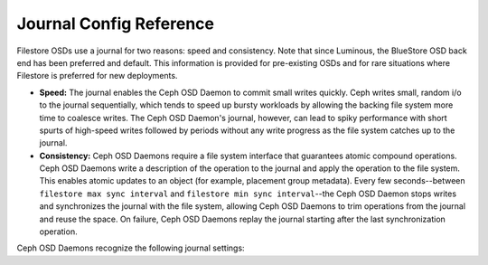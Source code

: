 ==========================
 Journal Config Reference
==========================

.. index:: journal; journal configuration

Filestore OSDs use a journal for two reasons: speed and consistency.  Note
that since Luminous, the BlueStore OSD back end has been preferred and default.
This information is provided for pre-existing OSDs and for rare situations where
Filestore is preferred for new deployments.

- **Speed:** The journal enables the Ceph OSD Daemon to commit small writes 
  quickly. Ceph writes small, random i/o to the journal sequentially, which 
  tends to speed up bursty workloads by allowing the backing file system more 
  time to coalesce writes. The Ceph OSD Daemon's journal, however, can lead 
  to spiky performance with short spurts of high-speed writes followed by 
  periods without any write progress as the file system catches up to the 
  journal.

- **Consistency:** Ceph OSD Daemons require a file system interface that 
  guarantees atomic compound operations. Ceph OSD Daemons write a description 
  of the operation to the journal and apply the operation to the file system. 
  This enables atomic updates to an object (for example, placement group 
  metadata). Every few seconds--between ``filestore max sync interval`` and
  ``filestore min sync interval``--the Ceph OSD Daemon stops writes and 
  synchronizes the journal with the file system, allowing Ceph OSD Daemons to 
  trim operations from the journal and reuse the space. On failure, Ceph 
  OSD Daemons replay the journal starting after the last synchronization 
  operation.

Ceph OSD Daemons recognize the following journal settings: 


.. confval:: journal_dio

   Enables direct i/o to the journal. Requires ``journal block
   align`` set to ``true``.

   :type: Boolean
   :required: Yes when using ``aio``.
   :default: ``true``



.. confval:: journal_aio

   .. versionchanged:: 0.61 Cuttlefish

   Enables using ``libaio`` for asynchronous writes to the journal.
   Requires ``journal dio`` set to ``true``.

   :type: Boolean
   :required: No.
   :default: Version 0.61 and later, ``true``. Version 0.60 and earlier, ``false``.


.. confval:: journal_block_align

   Block aligns write operations. Required for ``dio`` and ``aio``.

   :type: Boolean
   :required: Yes when using ``dio`` and ``aio``.
   :default: ``true``


.. confval:: journal_max_write_bytes

   The maximum number of bytes the journal will write at
   any one time.

   :type: Integer
   :required: No
   :default: ``10 << 20``


.. confval:: journal_max_write_entries

   The maximum number of entries the journal will write at
   any one time.

   :type: Integer
   :required: No
   :default: ``100``


.. confval:: journal_queue_max_ops

   The maximum number of operations allowed in the queue at
   any one time.

   :type: Integer
   :required: No
   :default: ``500``


.. confval:: journal_queue_max_bytes

   The maximum number of bytes allowed in the queue at
   any one time.

   :type: Integer
   :required: No
   :default: ``10 << 20``


.. confval:: journal_align_min_size

   Align data payloads greater than the specified minimum.

   :type: Integer
   :required: No
   :default: ``64 << 10``


.. confval:: journal_zero_on_create

   Causes the file store to overwrite the entire journal with
   ``0``'s during ``mkfs``.

   :type: Boolean
   :required: No
   :default: ``false``
